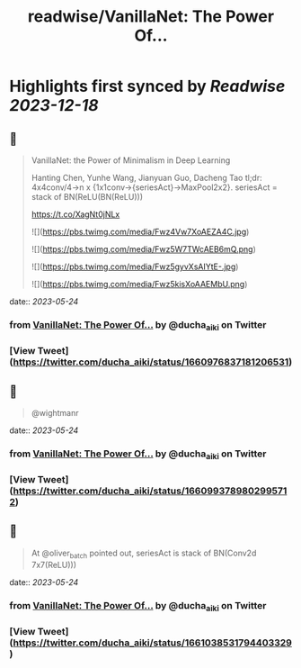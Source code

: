:PROPERTIES:
:title: readwise/VanillaNet: The Power Of...
:END:

:PROPERTIES:
:author: [[ducha_aiki on Twitter]]
:full-title: "VanillaNet: The Power Of..."
:category: [[tweets]]
:url: https://twitter.com/ducha_aiki/status/1660976837181206531
:image-url: https://pbs.twimg.com/profile_images/898858078770266114/g3kgFgkG.jpg
:END:

* Highlights first synced by [[Readwise]] [[2023-12-18]]
** 📌
#+BEGIN_QUOTE
VanillaNet: the Power of Minimalism in Deep Learning

Hanting Chen, Yunhe Wang, Jianyuan Guo, Dacheng Tao
tl;dr:  4x4conv/4->n x {1x1conv->{seriesAct}->MaxPool2x2}.
seriesAct = stack of BN(ReLU(BN(ReLU)))

https://t.co/XagNt0jNLx 

![](https://pbs.twimg.com/media/Fwz4Vw7XoAEZA4C.jpg) 

![](https://pbs.twimg.com/media/Fwz5W7TWcAEB6mQ.png) 

![](https://pbs.twimg.com/media/Fwz5gyvXsAIYtE-.jpg) 

![](https://pbs.twimg.com/media/Fwz5kisXoAAEMbU.png) 
#+END_QUOTE
    date:: [[2023-05-24]]
*** from _VanillaNet: The Power Of..._ by @ducha_aiki on Twitter
*** [View Tweet](https://twitter.com/ducha_aiki/status/1660976837181206531)
** 📌
#+BEGIN_QUOTE
@wightmanr 
#+END_QUOTE
    date:: [[2023-05-24]]
*** from _VanillaNet: The Power Of..._ by @ducha_aiki on Twitter
*** [View Tweet](https://twitter.com/ducha_aiki/status/1660993789802995712)
** 📌
#+BEGIN_QUOTE
At @oliver_batch pointed out, seriesAct is stack of BN(Conv2d 7x7(ReLU))) 
#+END_QUOTE
    date:: [[2023-05-24]]
*** from _VanillaNet: The Power Of..._ by @ducha_aiki on Twitter
*** [View Tweet](https://twitter.com/ducha_aiki/status/1661038531794403329)